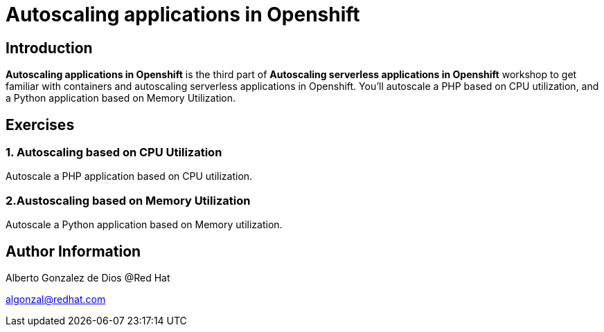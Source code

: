 # Autoscaling applications in Openshift

## Introduction
**Autoscaling applications in Openshift**  is the third part of **Autoscaling serverless applications in Openshift** workshop to get familiar with containers and autoscaling serverless applications in Openshift. You’ll autoscale a PHP based on CPU utilization, and a Python application based on Memory Utilization.

## Exercises

### 1. Autoscaling based on CPU Utilization

Autoscale a PHP application based on CPU utilization.

### 2.Austoscaling based on Memory Utilization

Autoscale a Python application based on Memory utilization.

## Author Information

Alberto Gonzalez de Dios @Red Hat

algonzal@redhat.com